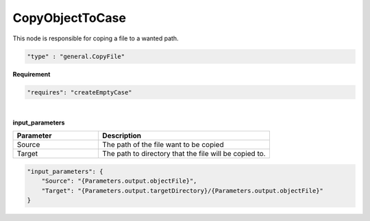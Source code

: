 CopyObjectToCase
=================
This node is responsible for coping a file to a wanted path.


.. raw:: html

   <h3>Type</h3>
   <hr>

.. code-block:: javascript

    "type" : "general.CopyFile"


.. raw:: html

   <h3>Execution</h3>
   <hr>

**Requirement**

.. code-block:: javascript

    "requires": "createEmptyCase"

|

.. raw:: html

   <hr style="border: 1px dashed">


**input_parameters**

.. list-table::
   :widths: 25 50
   :header-rows: 1
   :align: left

   * - Parameter
     - Description
   * - Source
     - The path of the file want to be copied
   * - Target
     - The path to directory that the file will be copied to.

.. code-block:: javascript

    "input_parameters": {
        "Source": "{Parameters.output.objectFile}",
        "Target": "{Parameters.output.targetDirectory}/{Parameters.output.objectFile}"
    }

.. raw:: html

   <hr>
